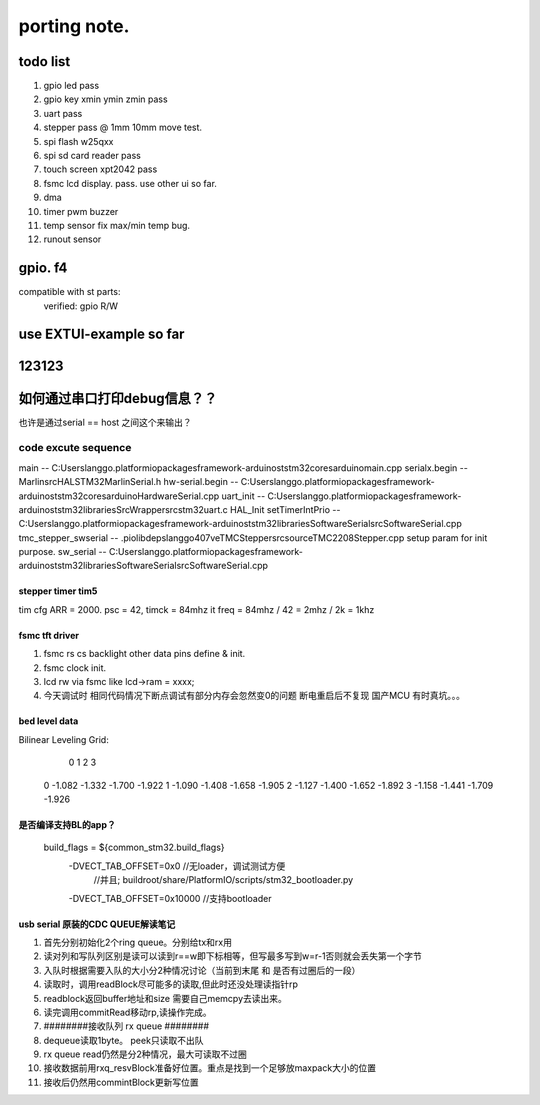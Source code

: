 #####################
porting note.
#####################


todo list
~~~~~~~~~~~~~~~~~~~~~

1. gpio led                 pass
#. gpio key xmin ymin zmin  pass
#. uart                     pass
#. stepper                  pass @ 1mm 10mm move test.
#. spi flash w25qxx         
#. spi sd card reader       pass
#. touch screen xpt2042     pass
#. fsmc lcd display.        pass. use other ui so far.
#. dma 
#. timer pwm buzzer
#. temp sensor              fix max/min temp bug.
#. runout sensor


gpio. f4
~~~~~~~~~~~~~~~~~~~~~


compatible with st parts:
    verified: gpio R/W


use EXTUI-example so far
~~~~~~~~~~~~~~~~~~~~~

123123
~~~~~~~~~~~~~~~~~~~~~


如何通过串口打印debug信息？？
~~~~~~~~~~~~~~~~~~~~~

也许是通过serial == host 之间这个来输出？


code excute sequence
###############################

main -- C:\Users\langgo\.platformio\packages\framework-arduinoststm32\cores\arduino\main.cpp
serialx.begin -- Marlin\src\HAL\STM32\MarlinSerial.h
hw-serial.begin -- C:\Users\langgo\.platformio\packages\framework-arduinoststm32\cores\arduino\HardwareSerial.cpp
uart_init -- C:\Users\langgo\.platformio\packages\framework-arduinoststm32\libraries\SrcWrapper\src\stm32\uart.c
HAL_Init setTimerIntPrio -- C:\Users\langgo\.platformio\packages\framework-arduinoststm32\libraries\SoftwareSerial\src\SoftwareSerial.cpp
tmc_stepper_swserial -- .pio\libdeps\langgo407ve\TMCStepper\src\source\TMC2208Stepper.cpp   setup param for init purpose.
sw_serial -- C:\Users\langgo\.platformio\packages\framework-arduinoststm32\libraries\SoftwareSerial\src\SoftwareSerial.cpp


stepper timer tim5
-------------------------------
tim cfg ARR = 2000. psc = 42,  timck = 84mhz
it freq = 84mhz / 42  = 2mhz  / 2k = 1khz


fsmc tft driver 
-------------------------------
1. fsmc rs cs backlight other data pins define & init.
#. fsmc clock init.
#. lcd rw via fsmc like lcd->ram = xxxx;
#. 今天调试时  相同代码情况下断点调试有部分内存会忽然变0的问题 断电重启后不复现  国产MCU 有时真坑。。。

bed level data
-------------------------------------
Bilinear Leveling Grid:
      0      1      2      3
 0 -1.082 -1.332 -1.700 -1.922
 1 -1.090 -1.408 -1.658 -1.905
 2 -1.127 -1.400 -1.652 -1.892
 3 -1.158 -1.441 -1.709 -1.926


是否编译支持BL的app？
-------------------------------------
 build_flags       = ${common_stm32.build_flags}
  -DVECT_TAB_OFFSET=0x0     //无loader，调试测试方便 
                            //并且; buildroot/share/PlatformIO/scripts/stm32_bootloader.py
  -DVECT_TAB_OFFSET=0x10000 //支持bootloader




usb serial 原装的CDC QUEUE解读笔记
-------------------------------------------

1. 首先分别初始化2个ring queue。分别给tx和rx用
2. 读对列和写队列区别是读可以读到r==w即下标相等，但写最多写到w=r-1否则就会丢失第一个字节
3. 入队时根据需要入队的大小分2种情况讨论（当前到末尾 和 是否有过圈后的一段）
4. 读取时，调用readBlock尽可能多的读取,但此时还没处理读指针rp
5. readblock返回buffer地址和size 需要自己memcpy去读出来。
6. 读完调用commitRead移动rp,读操作完成。
7. ########接收队列 rx queue ########
8. dequeue读取1byte。 peek只读取不出队
9. rx queue read仍然是分2种情况，最大可读取不过圈
10. 接收数据前用rxq_resvBlock准备好位置。重点是找到一个足够放maxpack大小的位置
11. 接收后仍然用commintBlock更新写位置